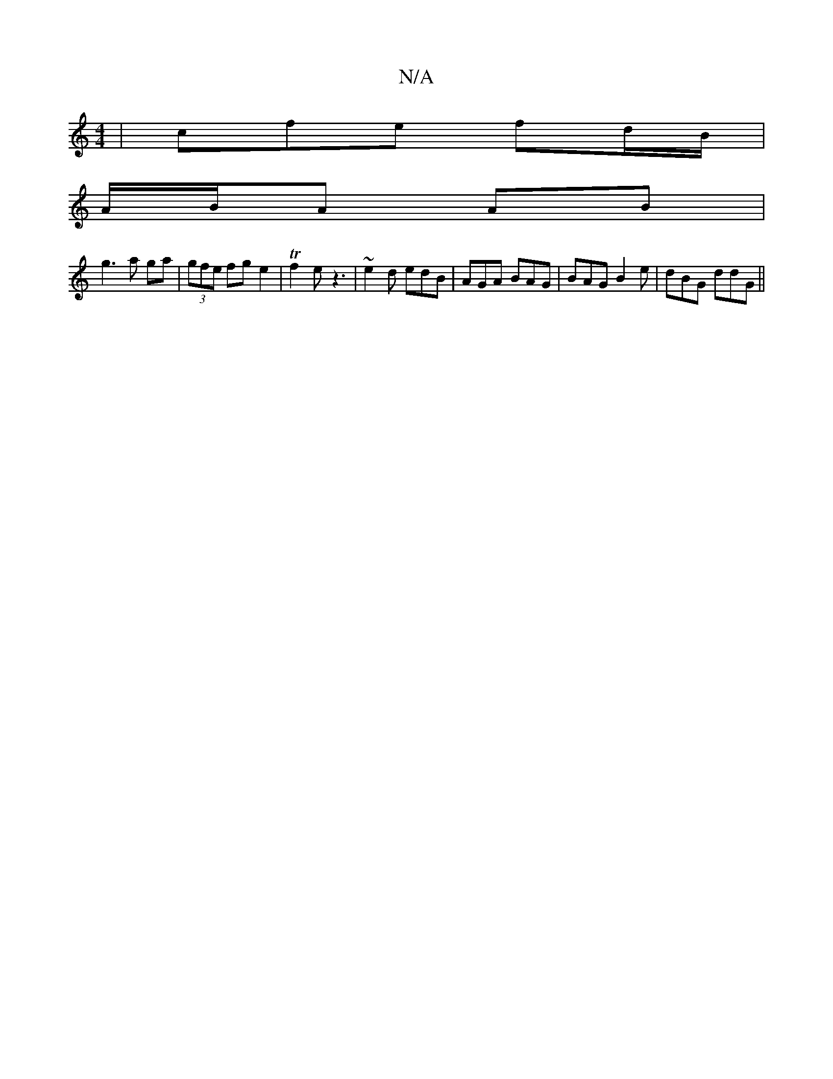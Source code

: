 X:1
T:N/A
M:4/4
R:N/A
K:Cmajor
3|cfe fd/B/|
A/B/A AB|
g3 a ga|(3gfe fge2|Tf2e z3|~e2d edB|AGA BAG|BAG B2e|dBG ddG||

||

~d3 edc|BAA A2:||
|:A>E(3DDA CDBE|~F3A dAFA|BAGF GBcF|1 FAA2 A2 ||
d/c/d e2 ee | a2 ee gedB|G2 Bd efef|gAaf eg